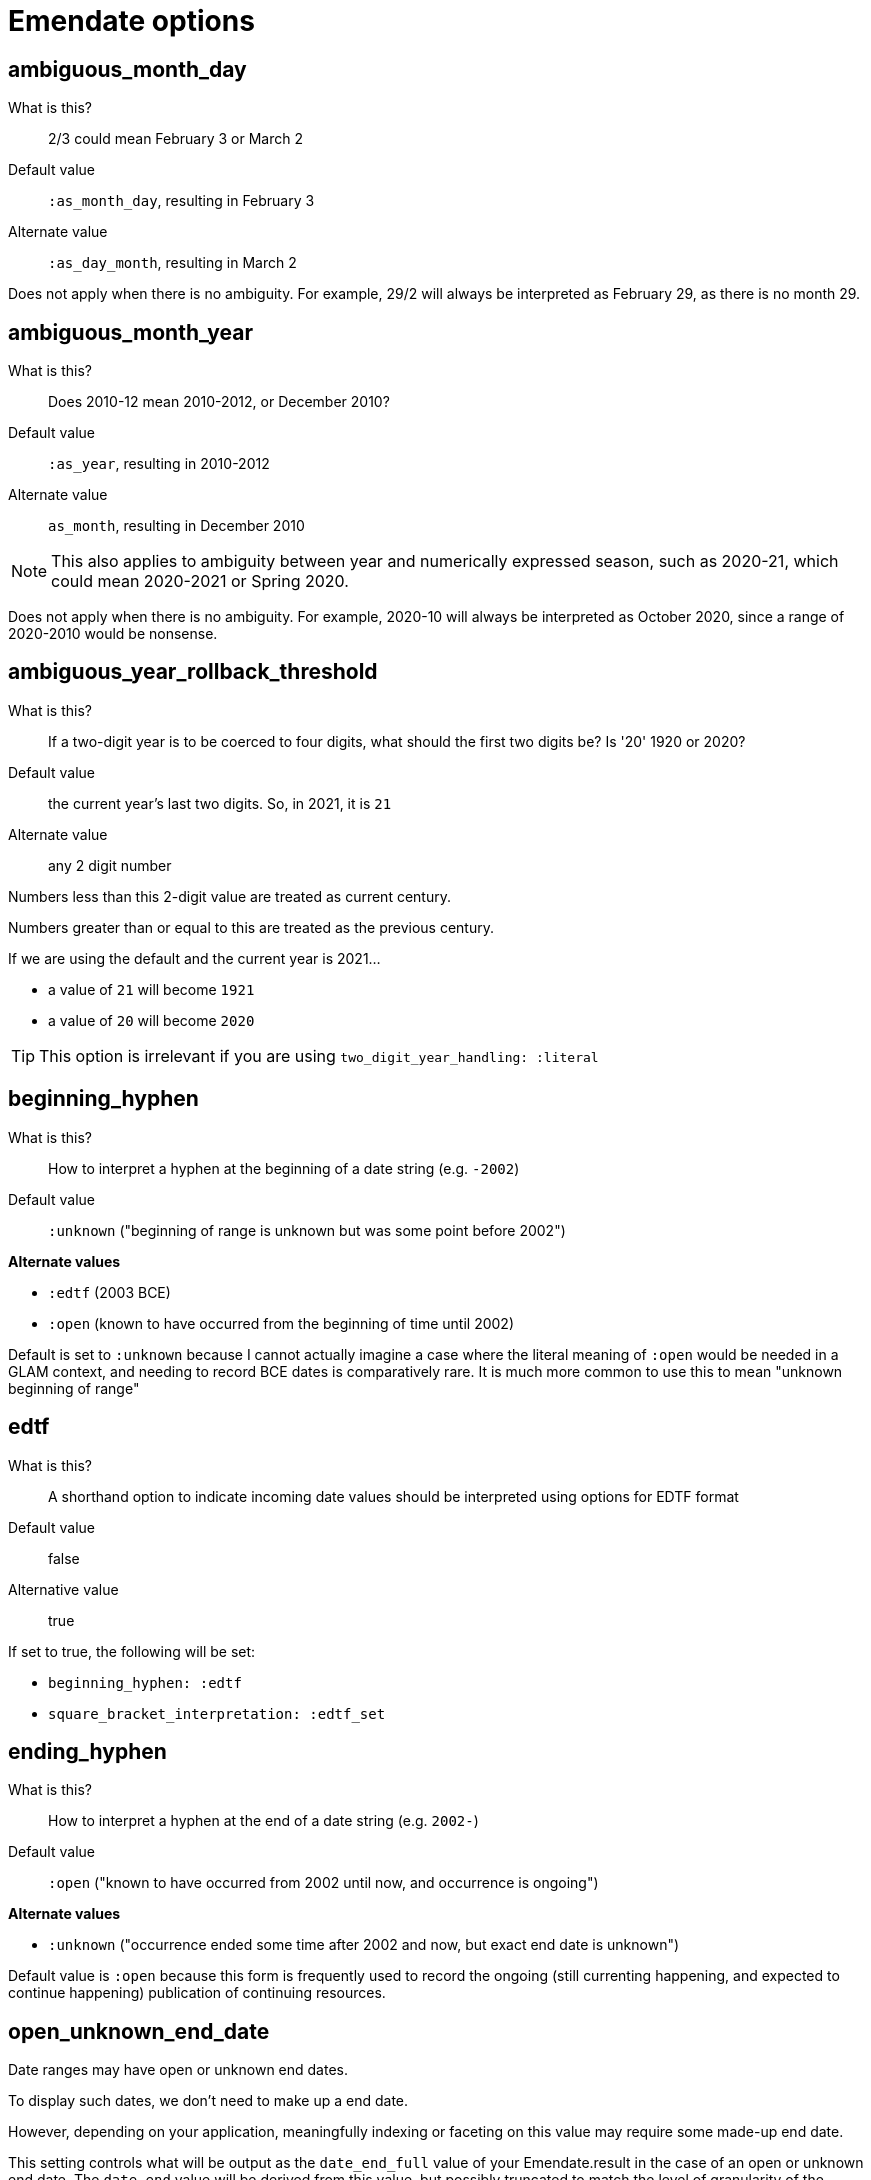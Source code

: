 = Emendate options

== ambiguous_month_day

What is this?:: 2/3 could mean February 3 or March 2
Default value:: `:as_month_day`, resulting in February 3
Alternate value:: `:as_day_month`, resulting in March 2

Does not apply when there is no ambiguity. For example, 29/2 will always be interpreted as February 29, as there is no month 29.

== ambiguous_month_year

What is this?:: Does 2010-12 mean 2010-2012, or December 2010?
Default value:: `:as_year`, resulting in 2010-2012
Alternate value:: `as_month`, resulting in December 2010

[NOTE]
====
This also applies to ambiguity between year and numerically expressed season, such as 2020-21, which could mean 2020-2021 or Spring 2020.
====

Does not apply when there is no ambiguity. For example, 2020-10 will always be interpreted as October 2020, since a range of 2020-2010 would be nonsense.

== ambiguous_year_rollback_threshold

What is this?:: If a two-digit year is to be coerced to four digits, what should the first two digits be? Is '20' 1920 or 2020?
Default value:: the current year's last two digits. So, in 2021, it is `21`
Alternate value:: any 2 digit number


Numbers less than this 2-digit value are treated as current century.

Numbers greater than or equal to this are treated as the previous century.

If we are using the default and the current year is 2021...

- a value of `21` will become `1921`
- a value of `20` will become `2020`

[TIP]
====
This option is irrelevant if you are using `two_digit_year_handling: :literal`
====

== beginning_hyphen

What is this?:: How to interpret a hyphen at the beginning of a date string (e.g. `-2002`)
Default value:: `:unknown` ("beginning of range is unknown but was some point before 2002")

**Alternate values**

* `:edtf` (2003 BCE)
* `:open` (known to have occurred from the beginning of time until 2002)

Default is set to `:unknown` because I cannot actually imagine a case where the literal meaning of `:open` would be needed in a GLAM context, and needing to record BCE dates is comparatively rare. It is much more common to use this to mean "unknown beginning of range"

== edtf

What is this?:: A shorthand option to indicate incoming date values should be interpreted using options for EDTF format
Default value:: false
Alternative value:: true

If set to true, the following will be set:

* `beginning_hyphen: :edtf`
* `square_bracket_interpretation: :edtf_set`

== ending_hyphen

What is this?:: How to interpret a hyphen at the end of a date string (e.g. `2002-`)
Default value:: `:open` ("known to have occurred from 2002 until now, and occurrence is ongoing")

**Alternate values**

* `:unknown` ("occurrence ended some time after 2002 and now, but exact end date is unknown")

Default value is `:open` because this form is frequently used to record the ongoing (still currenting happening, and expected to continue happening) publication of continuing resources.

== open_unknown_end_date

Date ranges may have open or unknown end dates.

To display such dates, we don't need to make up a end date.

However, depending on your application, meaningfully indexing or faceting on this value may require some made-up end date.

This setting controls what will be output as the `date_end_full` value of your Emendate.result in the case of an open or unknown end date. The `date_end` value will be derived from this value, but possibly truncated to match the level of granularity of the known/closed end date.

Default value:: 2999-12-31
Alternate value:: Any year/month/day expressed as YYYY-MM-DD

== open_unknown_start_date

Date ranges may have open or unknown start dates.

To display such dates, we don't need to make up a start date.

However, depending on your application, meaningfully indexing or faceting on this value may require some made-up start date.

This setting controls what will be output as the `date_start_full` value of your Emendate.result in the case of an open or unknown start date. The `date_start` value will be derived from this value, but possibly truncated to match the level of granularity of the known/closed end date.

Default value:: 0001-01-01
Alternate value:: Any year/month/day expressed as YYYY-MM-DD

== pluralized_date_interpretation

What is this?:: Should 1900s be interpreted as 1900-1909, or 1900-1999? Should 2000s be interpreted as 2000-2009, or 2000-2999?
Default value:: `:decade`, resulting in `1900-1909` and `2000-2009`, respectively
Alternate value:: `:broad`, resulting in `1900-1999` and `2000-2999`, respectively

1990s will always be interpreted as 1990-1999.

== square_bracket_interpretation

What is this?:: Should square brackets around a date string be interpreted as an inferred date, or as an EDTF "one of" set?
Default value:: `:inferred_date`
Alternate value:: `:edtf_set`

== two_digit_year_handling

What is this?::  Should 80 be treated as 1980 or literally as the year 80?
Default value:: `:coerce`, resulting in 1980
Alternate value:: `:literal`, resulting in 80

[TIP]
====
If you are using the default option (`:coerce`), also pay attention to the `ambiguous_year_rollback_threshold` option to ensure desired results.
====

== unknown_date_output

What is this?::  When a parsed string is determined to represent a known-to-be unknown date, what string should be output? 
Default value:: `:orig`, the original date string will be returned
Alternate value:: `:custom`, indicates that you are providing a string to be used in outputting all ``KnownUnknownDateType``s

[IMPORTANT]
====
If you set this to `:custom`, and do not provide a custom value for `unknown_date_output_string`, a blank string will be output.
====

== unknown_date_output_string

What is this?::  The string used for outputting ``KnownUnknownDateType``s if you have set `unknown_date_output: :custom`
Default value:: `''`, blank String
Alternate value:: any String value, which may be useful if you are trying to standardize "n.d.", "undated", and "no date" all to be output as "not dated"

[TIP]
====
This setting is not used if `unknown_date_output: :orig`
====


